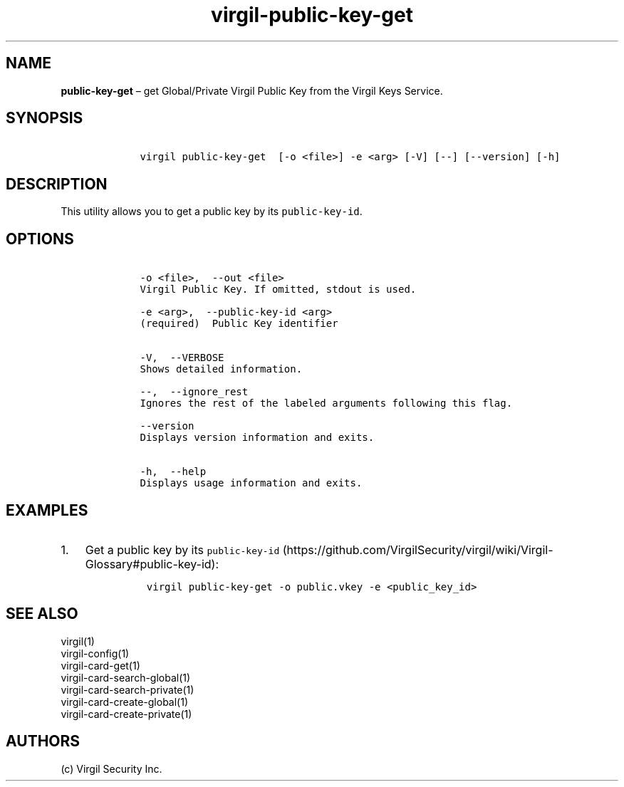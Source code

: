 .\" Automatically generated by Pandoc 1.17.1
.\"
.TH "virgil\-public\-key\-get" "1" "June 14, 2016" "Virgil Security CLI (2.0.0)" "Virgil"
.hy
.SH NAME
.PP
\f[B]public\-key\-get\f[] \[en] get Global/Private Virgil Public Key
from the Virgil Keys Service.
.SH SYNOPSIS
.IP
.nf
\f[C]
\ \ \ \ virgil\ public\-key\-get\ \ [\-o\ <file>]\ \-e\ <arg>\ [\-V]\ [\-\-]\ [\-\-version]\ [\-h]
\f[]
.fi
.SH DESCRIPTION
.PP
This utility allows you to get a public key by its
\f[C]public\-key\-id\f[].
.SH OPTIONS
.IP
.nf
\f[C]
\ \ \ \ \-o\ <file>,\ \ \-\-out\ <file>
\ \ \ \ Virgil\ Public\ Key.\ If\ omitted,\ stdout\ is\ used.

\ \ \ \ \-e\ <arg>,\ \ \-\-public\-key\-id\ <arg>
\ \ \ \ (required)\ \ Public\ Key\ identifier


\ \ \ \ \-V,\ \ \-\-VERBOSE
\ \ \ \ Shows\ detailed\ information.

\ \ \ \ \-\-,\ \ \-\-ignore_rest
\ \ \ \ Ignores\ the\ rest\ of\ the\ labeled\ arguments\ following\ this\ flag.

\ \ \ \ \-\-version
\ \ \ \ Displays\ version\ information\ and\ exits.

\ \ \ \ \-h,\ \ \-\-help
\ \ \ \ Displays\ usage\ information\ and\ exits.
\f[]
.fi
.SH EXAMPLES
.IP "1." 3
Get a public key by its
\f[C]public\-key\-id\f[] (https://github.com/VirgilSecurity/virgil/wiki/Virgil-Glossary#public-key-id):
.RS 4
.IP
.nf
\f[C]
virgil\ public\-key\-get\ \-o\ public.vkey\ \-e\ <public_key_id>
\f[]
.fi
.RE
.SH SEE ALSO
.PP
virgil(1)
.PD 0
.P
.PD
virgil\-config(1)
.PD 0
.P
.PD
virgil\-card\-get(1)
.PD 0
.P
.PD
virgil\-card\-search\-global(1)
.PD 0
.P
.PD
virgil\-card\-search\-private(1)
.PD 0
.P
.PD
virgil\-card\-create\-global(1)
.PD 0
.P
.PD
virgil\-card\-create\-private(1)
.SH AUTHORS
(c) Virgil Security Inc.

